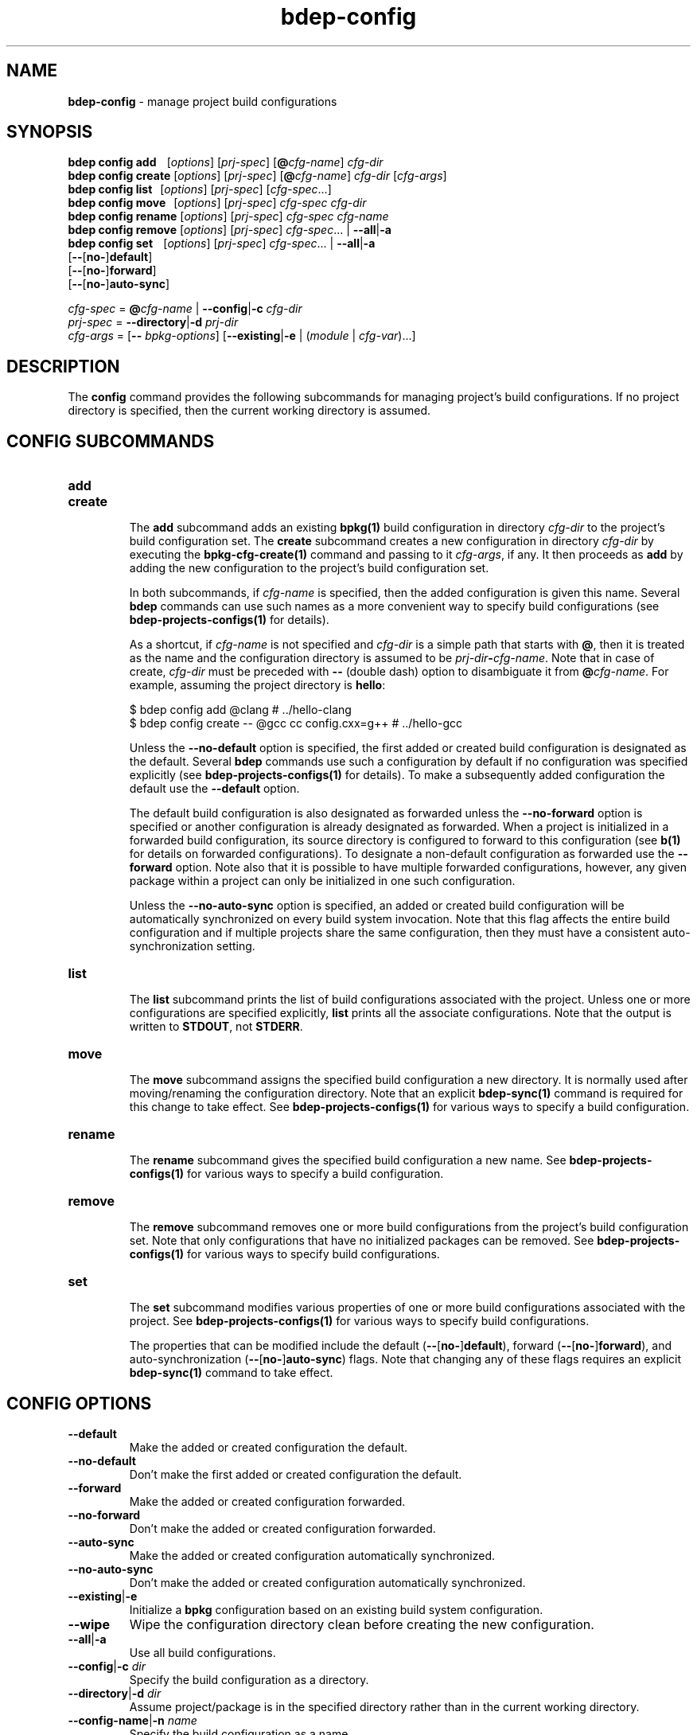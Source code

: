 .\" Process this file with
.\" groff -man -Tascii bdep-config.1
.\"
.TH bdep-config 1 "July 2020" "bdep 0.13.0"
.SH NAME
\fBbdep-config\fR \- manage project build configurations
.SH "SYNOPSIS"
.PP
\fBbdep config add\fR \ \ \ [\fIoptions\fR] [\fIprj-spec\fR]
[\fB@\fR\fIcfg-name\fR] \fIcfg-dir\fR
.br
\fBbdep config create\fR [\fIoptions\fR] [\fIprj-spec\fR]
[\fB@\fR\fIcfg-name\fR] \fIcfg-dir\fR [\fIcfg-args\fR]
.br
\fBbdep config list\fR \ \ [\fIoptions\fR] [\fIprj-spec\fR]
[\fIcfg-spec\fR\.\.\.]
.br
\fBbdep config move\fR \ \ [\fIoptions\fR] [\fIprj-spec\fR] \fIcfg-spec\fR
\fIcfg-dir\fR
.br
\fBbdep config rename\fR [\fIoptions\fR] [\fIprj-spec\fR] \fIcfg-spec\fR
\fIcfg-name\fR
.br
\fBbdep config remove\fR [\fIoptions\fR] [\fIprj-spec\fR] \fIcfg-spec\fR\.\.\.
| \fB--all\fR|\fB-a\fR
.br
\fBbdep config set\fR \ \ \ [\fIoptions\fR] [\fIprj-spec\fR]
\fIcfg-spec\fR\.\.\. | \fB--all\fR|\fB-a\fR
.br
\ \ \ \ \ \ \ \ \ \ \ \ \ \ \ \ \ \ \ [\fB--\fR[\fBno-\fR]\fBdefault\fR]
.br
\ \ \ \ \ \ \ \ \ \ \ \ \ \ \ \ \ \ \ [\fB--\fR[\fBno-\fR]\fBforward\fR]
.br
\ \ \ \ \ \ \ \ \ \ \ \ \ \ \ \ \ \ \ [\fB--\fR[\fBno-\fR]\fBauto-sync\fR]\fR
.PP
\fIcfg-spec\fR = \fB@\fR\fIcfg-name\fR | \fB--config\fR|\fB-c\fR \fIcfg-dir\fR
.br
\fIprj-spec\fR = \fB--directory\fR|\fB-d\fR \fIprj-dir\fR
.br
\fIcfg-args\fR = [\fB--\fR \fIbpkg-options\fR] [\fB--existing\fR|\fB-e\fR |
(\fImodule\fR | \fIcfg-var\fR)\.\.\.]\fR
.SH "DESCRIPTION"
.PP
The \fBconfig\fR command provides the following subcommands for managing
project's build configurations\. If no project directory is specified, then
the current working directory is assumed\.
.SH "CONFIG SUBCOMMANDS"
.IP "\fBadd\fR"
.br

.IP "\fBcreate\fR"
.br
The \fBadd\fR subcommand adds an existing \fBbpkg(1)\fP build configuration in
directory \fIcfg-dir\fR to the project's build configuration set\. The
\fBcreate\fR subcommand creates a new configuration in directory \fIcfg-dir\fR
by executing the \fBbpkg-cfg-create(1)\fP command and passing to it
\fIcfg-args\fR, if any\. It then proceeds as \fBadd\fR by adding the new
configuration to the project's build configuration set\.

In both subcommands, if \fIcfg-name\fR is specified, then the added
configuration is given this name\. Several \fBbdep\fR commands can use such
names as a more convenient way to specify build configurations (see
\fBbdep-projects-configs(1)\fP for details)\.

As a shortcut, if \fIcfg-name\fR is not specified and \fIcfg-dir\fR is a
simple path that starts with \fB@\fR, then it is treated as the name and the
configuration directory is assumed to be
\fIprj-dir\fR\fB-\fR\fIcfg-name\fR\fR\. Note that in case of create\fR,
\fIcfg-dir\fR must be preceded with \fB--\fR (double dash) option to
disambiguate it from \fB@\fR\fIcfg-name\fR\fR\. For example, assuming the
project directory is \fBhello\fR:

.nf
$ bdep config add @clang                        # \.\./hello-clang
$ bdep config create -- @gcc cc config\.cxx=g++  # \.\./hello-gcc
.fi

Unless the \fB--no-default\fR option is specified, the first added or created
build configuration is designated as the default\. Several \fBbdep\fR commands
use such a configuration by default if no configuration was specified
explicitly (see \fBbdep-projects-configs(1)\fP for details)\. To make a
subsequently added configuration the default use the \fB--default\fR option\.

The default build configuration is also designated as forwarded unless the
\fB--no-forward\fR option is specified or another configuration is already
designated as forwarded\. When a project is initialized in a forwarded build
configuration, its source directory is configured to forward to this
configuration (see \fBb(1)\fP for details on forwarded configurations)\. To
designate a non-default configuration as forwarded use the \fB--forward\fR
option\. Note also that it is possible to have multiple forwarded
configurations, however, any given package within a project can only be
initialized in one such configuration\.

Unless the \fB--no-auto-sync\fR option is specified, an added or created build
configuration will be automatically synchronized on every build system
invocation\. Note that this flag affects the entire build configuration and if
multiple projects share the same configuration, then they must have a
consistent auto-synchronization setting\.
.IP "\fBlist\fR"
.br
The \fBlist\fR subcommand prints the list of build configurations associated
with the project\. Unless one or more configurations are specified explicitly,
\fBlist\fR prints all the associate configurations\. Note that the output is
written to \fBSTDOUT\fR, not \fBSTDERR\fR\.
.IP "\fBmove\fR"
.br
The \fBmove\fR subcommand assigns the specified build configuration a new
directory\. It is normally used after moving/renaming the configuration
directory\. Note that an explicit \fBbdep-sync(1)\fP command is required for
this change to take effect\. See \fBbdep-projects-configs(1)\fP for various
ways to specify a build configuration\.
.IP "\fBrename\fR"
.br
The \fBrename\fR subcommand gives the specified build configuration a new
name\. See \fBbdep-projects-configs(1)\fP for various ways to specify a build
configuration\.
.IP "\fBremove\fR"
.br
The \fBremove\fR subcommand removes one or more build configurations from the
project's build configuration set\. Note that only configurations that have no
initialized packages can be removed\. See \fBbdep-projects-configs(1)\fP for
various ways to specify build configurations\.
.IP "\fBset\fR"
.br
The \fBset\fR subcommand modifies various properties of one or more build
configurations associated with the project\. See
\fBbdep-projects-configs(1)\fP for various ways to specify build
configurations\.

The properties that can be modified include the default
(\fB--\fR[\fBno-\fR]\fBdefault\fR\fR), forward
(\fB--\fR[\fBno-\fR]\fBforward\fR\fR), and auto-synchronization
(\fB--\fR[\fBno-\fR]\fBauto-sync\fR\fR) flags\. Note that changing any of
these flags requires an explicit \fBbdep-sync(1)\fP command to take effect\.
.SH "CONFIG OPTIONS"
.IP "\fB--default\fR"
Make the added or created configuration the default\.
.IP "\fB--no-default\fR"
Don't make the first added or created configuration the default\.
.IP "\fB--forward\fR"
Make the added or created configuration forwarded\.
.IP "\fB--no-forward\fR"
Don't make the added or created configuration forwarded\.
.IP "\fB--auto-sync\fR"
Make the added or created configuration automatically synchronized\.
.IP "\fB--no-auto-sync\fR"
Don't make the added or created configuration automatically synchronized\.
.IP "\fB--existing\fR|\fB-e\fR"
Initialize a \fBbpkg\fR configuration based on an existing build system
configuration\.
.IP "\fB--wipe\fR"
Wipe the configuration directory clean before creating the new configuration\.
.IP "\fB--all\fR|\fB-a\fR"
Use all build configurations\.
.IP "\fB--config\fR|\fB-c\fR \fIdir\fR"
Specify the build configuration as a directory\.
.IP "\fB--directory\fR|\fB-d\fR \fIdir\fR"
Assume project/package is in the specified directory rather than in the
current working directory\.
.IP "\fB--config-name\fR|\fB-n\fR \fIname\fR"
Specify the build configuration as a name\.
.IP "\fB--config-id\fR \fInum\fR"
Specify the build configuration as an id\.
.SH "COMMON OPTIONS"
.PP
The common options are summarized below with a more detailed description
available in \fBbdep-common-options(1)\fP\.
.IP "\fB-v\fR"
Print essential underlying commands being executed\.
.IP "\fB-V\fR"
Print all underlying commands being executed\.
.IP "\fB--quiet\fR|\fB-q\fR"
Run quietly, only printing error messages\.
.IP "\fB--verbose\fR \fIlevel\fR"
Set the diagnostics verbosity to \fIlevel\fR between 0 and 6\.
.IP "\fB--jobs\fR|\fB-j\fR \fInum\fR"
Number of jobs to perform in parallel\.
.IP "\fB--no-progress\fR"
Suppress progress indicators for long-lasting operations, such as network
transfers, building, etc\.
.IP "\fB--bpkg\fR \fIpath\fR"
The package manager program to be used for build configuration management\.
.IP "\fB--bpkg-option\fR \fIopt\fR"
Additional option to be passed to the package manager program\.
.IP "\fB--build\fR \fIpath\fR"
The build program to be used to build packages\.
.IP "\fB--build-option\fR \fIopt\fR"
Additional option to be passed to the build program\.
.IP "\fB--curl\fR \fIpath\fR"
The curl program to be used for network operations\.
.IP "\fB--curl-option\fR \fIopt\fR"
Additional option to be passed to the curl program\.
.IP "\fB--pager\fR \fIpath\fR"
The pager program to be used to show long text\.
.IP "\fB--pager-option\fR \fIopt\fR"
Additional option to be passed to the pager program\.
.IP "\fB--options-file\fR \fIfile\fR"
Read additional options from \fIfile\fR\.
.IP "\fB--default-options\fR \fIdir\fR"
The directory to load additional default options files from\.
.IP "\fB--no-default-options\fR"
Don't load default options files\.
.SH "DEFAULT OPTIONS FILES"
.PP
See \fBbdep-default-options-files(1)\fP for an overview of the default options
files\. For the \fBconfig\fR command the search start directory is the project
directory\. The following options files are searched for in each directory
and, if found, loaded in the order listed:
.PP
.nf
bdep\.options
bdep-config\.options
bdep-config-add\.options          # if the create subcommand
bdep-config-<subcommand>\.options # (subcommand-dependent)
.fi
.PP
The following \fBconfig\fR command options cannot be specified in the default
options files:
.PP
.nf
--directory|-d
--wipe
.fi
.SH BUGS
Send bug reports to the users@build2.org mailing list.
.SH COPYRIGHT
Copyright (c) 2014-2020 the build2 authors.

Permission is granted to copy, distribute and/or modify this document under
the terms of the MIT License.
